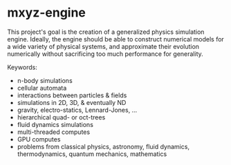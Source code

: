* mxyz-engine

This project's goal is the creation of a generalized physics simulation engine. 
Ideally, the engine should be able to construct numerical models for a wide 
variety of physical systems, and approximate their evolution numerically without 
sacrificing too much performance for generality.

Keywords:
- n-body simulations
- cellular automata
- interactions between particles & fields
- simulations in 2D, 3D, & eventually ND
- gravity, electro-statics, Lennard-Jones, ...
- hierarchical quad- or oct-trees
- fluid dynamics simulations
- multi-threaded computes
- GPU computes
- problems from classical physics, astronomy, fluid dynamics, thermodynamics, quantum mechanics, mathematics
